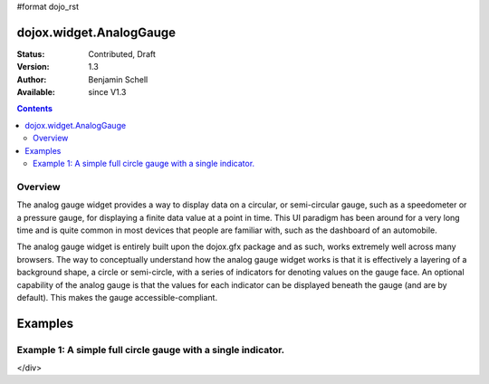 #format dojo_rst

dojox.widget.AnalogGauge
========================

:Status: Contributed, Draft
:Version: 1.3
:Author: Benjamin Schell
:Available: since V1.3

.. contents::
  :depth: 2

========
Overview
========
The analog gauge widget provides a way to display data on a circular, or semi-circular gauge, such as a speedometer or a pressure gauge, for displaying a finite data value at a point in time.  This UI paradigm has been around for a very long time and is quite common in most devices that people are familiar with, such as the dashboard of an automobile.  

The analog gauge widget is entirely built upon the dojox.gfx package and as such, works extremely well across many browsers.  The way to conceptually understand how the analog gauge widget works is that it is effectively a layering of a background shape, a circle or semi-circle, with a series of indicators for denoting values on the gauge face.  An optional capability of the analog gauge is that the values for each indicator can be displayed beneath the gauge (and are by default).  This makes the gauge accessible-compliant.  

Examples
========

===============================================================
Example 1:  A simple full circle gauge with a single indicator.
===============================================================

.. cv-compound ::
  
  .. cv :: javascript

    <script>
      dojo.require("dojox.widget.AnalogGauge");
    </script>

  .. cv :: html 

    <div dojoType="dojox.widget.AnalogGauge"
	id="declarativeGauge"
	width="350"
	height="350"
	cx="110"
	cy="150"
	radius="125"
	startAngle="0"
	endAngle="360"
	useRangeStyles="0"
	hideValues="true"
	majorTicks="{length: 5, offset: 125, interval: 5}">
      <div dojoType="dojox.widget.Gradient"
	id="gradient"
	type="linear"
	x1="0"
	x2="0"
	y2="0">
        <div dojoType="dojox.widget.GradientColor"
          id="gradientColor0"
  	  offset="0"
          color="#ECECEC">
        </div>
        <div dojoType="dojox.widget.GradientColor"
          id="gradientColor1"
          offset="1"
          color="white">
        </div>
      </div>
      <div dojoType="dojox.widget.Range"
        low="0"
	high="10"
	hover="0 - 10">
        <div dojoType="dojox.widget.Gradient" type="linear">
          <div dojoType="dojox.widget.GradientColor"
            offset="0"
            color="#606060">
          </div>
          <div dojoType="dojox.widget.GradientColor"
            offset="1"
            color="#707070">
          </div>
        </div>
      </div>
      <div dojoType="dojox.widget.Range"
        id="range1"
        low="10"
        high="20"
        hover="10 - 20">
        <div dojoType="dojox.widget.Gradient"type="linear">
          <div dojoType="dojox.widget.GradientColor"
            offset="0"
            color="#707070">
          </div>
          <div dojoType="dojox.widget.GradientColor" 
            offset="1"
            color="#808080">
          </div>
        </div>
      </div>
	<div	dojoType="dojox.widget.Range"
			id="range2"
			low="20"
			high="30"
			hover="20 - 30">
		<div	dojoType="dojox.widget.Gradient"
				type="linear">
			<div	dojoType="dojox.widget.GradientColor"
					offset="0"
					color="#808080">
			</div>
			<div	dojoType="dojox.widget.GradientColor"
					offset="1"
					color="#909090">
			</div>
		</div>
	</div>
	<div	dojoType="dojox.widget.Range"
			id="range3"
			low="30"
			high="40"
			hover="30 - 40">
		<div	dojoType="dojox.widget.Gradient"
				type="linear">
			<div	dojoType="dojox.widget.GradientColor"
					offset="0"
					color="#909090">
			</div>
			<div	dojoType="dojox.widget.GradientColor"
					offset="1"
					color="#A0A0A0">
			</div>
		</div>
	</div>
	<div	dojoType="dojox.widget.Range"
			id="range4"
			low="40"
			high="50"
			hover="40 - 50">
		<div	dojoType="dojox.widget.Gradient"
				type="linear">
			<div	dojoType="dojox.widget.GradientColor"
					offset="0"
					color="#A0A0A0">
			</div>
			<div	dojoType="dojox.widget.GradientColor"
					offset="1"
					color="#B0B0B0">
			</div>
		</div>
	</div>
	<div	dojoType="dojox.widget.Range"
			id="range5"
			low="50"
			high="60"
			hover="50 - 60">
		<div	dojoType="dojox.widget.Gradient"
				type="linear">
			<div	dojoType="dojox.widget.GradientColor"
					offset="0"
					color="#B0B0B0">
			</div>
			<div	dojoType="dojox.widget.GradientColor"
					offset="1"
					color="#C0C0C0">
			</div>
		</div>
	</div>
	<div	dojoType="dojox.widget.Range"
			id="range6"
			low="60"
			high="70"
			hover="60 - 70">
		<div	dojoType="dojox.widget.Gradient"
				type="linear">
			<div	dojoType="dojox.widget.GradientColor"
					offset="0"
					color="#C0C0C0">
			</div>
			<div	dojoType="dojox.widget.GradientColor"
					offset="1"
					color="#D0D0D0">
			</div>
		</div>
	</div>
	<div	dojoType="dojox.widget.Range"
			id="range7"
			low="70"
			high="75"
			hover="70 - 75">
		<div	dojoType="dojox.widget.Gradient"
				type="linear">
			<div	dojoType="dojox.widget.GradientColor"
					offset="0"
					color="#D0D0D0">
			</div>
			<div	dojoType="dojox.widget.GradientColor"
					offset="1"
					color="#E0E0E0">
			</div>
		</div>
	</div>
	<div	dojoType="dojox.widget.AnalogLineIndicator"
			id="target"
			value="6"
			color="#D00000"
			width="3"
			hover="Target: 6"
			title="Target">
	</div>
	<div 	dojoType="dojox.widget.ArrowIndicator"
			id="value"
			value="17"
			type="arrow"
			length="135"
			width="3"
			hover="Value: 17"
			title="Value">
	</div>
</div>

